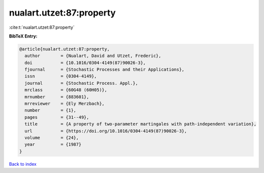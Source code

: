 nualart.utzet:87:property
=========================

:cite:t:`nualart.utzet:87:property`

**BibTeX Entry:**

.. code-block:: bibtex

   @article{nualart.utzet:87:property,
     author        = {Nualart, David and Utzet, Frederic},
     doi           = {10.1016/0304-4149(87)90026-3},
     fjournal      = {Stochastic Processes and their Applications},
     issn          = {0304-4149},
     journal       = {Stochastic Process. Appl.},
     mrclass       = {60G48 (60H05)},
     mrnumber      = {883601},
     mrreviewer    = {Ely Merzbach},
     number        = {1},
     pages         = {31--49},
     title         = {A property of two-parameter martingales with path-independent variation},
     url           = {https://doi.org/10.1016/0304-4149(87)90026-3},
     volume        = {24},
     year          = {1987}
   }

`Back to index <../By-Cite-Keys.html>`_

